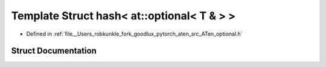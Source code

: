 .. _template_struct_std__hash_LT__at__optional_LT__T__AMP___GT___GT:

Template Struct hash< at::optional< T & > >
===========================================

- Defined in :ref:`file__Users_robkunkle_fork_goodlux_pytorch_aten_src_ATen_optional.h`


Struct Documentation
--------------------


.. doxygenstruct:: std::hash< at::optional< T & > >
   :members:
   :protected-members:
   :undoc-members:
